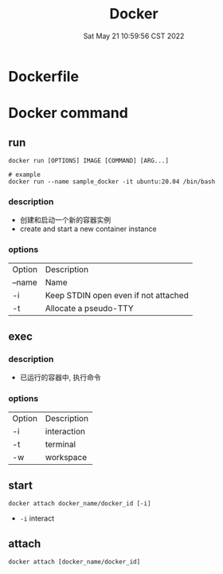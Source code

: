 #+TITLE: Docker
#+date: Sat May 21 10:59:56 CST 2022
#+categories[]: tool
#+tags[]: docker
#+summary: Docker


* Dockerfile

* Docker command
** run
#+begin_src shell
docker run [OPTIONS] IMAGE [COMMAND] [ARG...]

# example
docker run --name sample_docker -it ubuntu:20.04 /bin/bash
#+end_src

*** description
+ 创建和启动一个新的容器实例
+ create and start a new container instance
*** options
| Option | Description                          |
| --name | Name                                 |
| -i     | Keep STDIN open even if not attached |
| -t     | Allocate a pseudo-TTY                |

** exec
*** description
+ 已运行的容器中, 执行命令
*** options
| Option | Description |
| -i     | interaction |
| -t     | terminal    |
| -w     | workspace   |

** start
#+begin_src shell
docker attach docker_name/docker_id [-i]
#+end_src

- ~-i~ interact

** attach
#+begin_src shell
docker attach [docker_name/docker_id]
#+end_src
